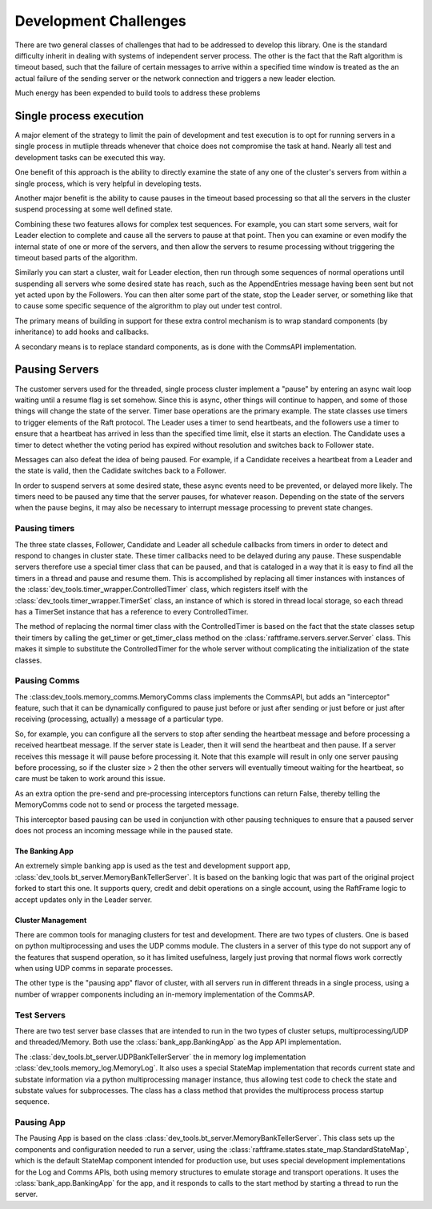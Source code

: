 ######################
Development Challenges
######################


There are two general classes of challenges that had to be addressed
to develop this library. One is the standard difficulty inherit in
dealing with systems of independent server process. The other is the
fact that the Raft algorithm is timeout based, such that the failure
of certain messages to arrive within a specified time window is
treated as the an actual failure of the sending server or the network
connection and triggers a new leader election.

Much energy has been expended to build tools to address these problems

************************
Single process execution
************************

A major element of the strategy to limit the pain of development and test
execution is to opt for running servers in a single process in mutliple
threads whenever that choice does not compromise the task at hand. Nearly
all test and development tasks can be executed this way.

One benefit of this approach is the ability to directly examine the
state of any one of the cluster's servers from within a single
process, which is very helpful in developing tests.

Another major benefit is the ability to cause pauses in the timeout
based processing so that all the servers in the cluster suspend
processing at some well defined state.

Combining these two features allows for complex test sequences. For
example, you can start some servers, wait for Leader election to
complete and cause all the servers to pause at that point. Then you
can examine or even modify the internal state of one or more of the
servers, and then allow the servers to resume processing without
triggering the timeout based parts of the algorithm.

Similarly you can start a cluster, wait for Leader election, then run
through some sequences of normal operations until suspending all
servers whe some desired state has reach, such as the AppendEntries
message having been sent but not yet acted upon by the Followers.
You can then alter some part of the state, stop the Leader server,
or something like that to cause some specific sequence of the algrorithm
to play out under test control.

The primary means of building in support for these extra control mechanism is to wrap
standard components (by inheritance) to add hooks and callbacks.

A secondary means is to replace standard components, as is done with the CommsAPI
implementation. 

***************
Pausing Servers
***************

The customer servers used for the threaded, single process cluster
implement a "pause" by entering an async wait loop waiting until a
resume flag is set somehow. Since this is async, other things will
continue to happen, and some of those things will change the state of
the server. Timer base operations are the primary example. The state
classes use timers to trigger elements of the Raft protocol. The
Leader uses a timer to send heartbeats, and the followers use a timer
to ensure that a heartbeat has arrived in less than the specified time
limit, else it starts an election. The Candidate uses a timer to
detect whether the voting period has expired without resolution and
switches back to Follower state.

Messages can also defeat the idea of being paused. For example, if a Candidate
receives a heartbeat from a Leader and the state is valid, then the Cadidate
switches back to a Follower.

In order to suspend servers at some desired state, these async events need
to be prevented, or delayed more likely. The timers need to be paused any
time that the server pauses, for whatever reason. Depending on the state
of the servers when the pause begins, it may also be necessary to interrupt
message processing to prevent state changes.

--------------
Pausing timers
--------------

The three state classes, Follower, Candidate and Leader all schedule callbacks
from timers in order to detect and respond to changes in cluster state. These
timer callbacks need to be delayed during any pause. These suspendable servers
therefore use a special timer class that can be paused, and that is cataloged
in a way that it is easy to find all the timers in a thread and pause and
resume them. This is accomplished by replacing all timer instances with
instances of the :class:`dev_tools.timer_wrapper.ControlledTimer` class,
which registers itself with the :class:`dev_tools.timer_wrapper.TimerSet`
class, an instance of which is stored in thread local storage, so each
thread has a TimerSet instance that has a reference to every ControlledTimer.

The method of replacing the normal timer class with the ControlledTimer is
based on the fact that the state classes setup their timers by calling the
get_timer or get_timer_class method on the :class:`raftframe.servers.server.Server`
class. This makes it simple to substitute the ControlledTimer for the whole
server without complicating the initialization of the state classes.

-------------
Pausing Comms
-------------

The :class:dev_tools.memory_comms.MemoryComms class implements
the CommsAPI, but adds an "interceptor" feature, such that it can be dynamically
configured to pause just before or just after sending or just before or just after
receiving (processing, actually) a message of a particular type.

So, for example, you can configure all the servers to stop after sending the heartbeat
message and before processing a received heartbeat message. If the server state is
Leader, then it will send the heartbeat and then pause. If a server receives this message
it will pause before processing it. Note that this example will result in only one server
pausing before processing, so if the cluster size > 2 then the other servers will eventually
timeout waiting for the heartbeat, so care must be taken to work around this issue.

As an extra option the pre-send and pre-processing interceptors functions can return False, thereby
telling the MemoryComms code not to send or process the targeted message.

This interceptor based pausing can be used in conjunction with other pausing techniques
to ensure that a paused server does not process an incoming message while in the paused state.

===============
The Banking App
===============

An extremely simple banking app is used as the test and development support app,
:class:`dev_tools.bt_server.MemoryBankTellerServer`. It is
based on the banking logic that was part of the original project forked to start this one.
It supports query, credit and debit operations on a single account, using the RaftFrame
logic to accept updates only in the Leader server.


==================
Cluster Management
==================

There are common tools for managing clusters for test and development. There are two types of
clusters. One is based on python multiprocessing and uses the UDP comms module. The clusters
in a server of this type do not support any of the features that suspend operation, so it has
limited usefulness, largely just proving that normal flows work correctly when using UDP comms
in separate processes.

The other type is the "pausing app" flavor of cluster, with all servers run in different
threads in a single process, using a number of wrapper components including an in-memory
implementation of the CommsAP. 


------------
Test Servers
------------

There are two test server base classes that are intended to run in the two types of cluster setups,
multiprocessing/UDP and threaded/Memory. Both use the :class:`bank_app.BankingApp`
as the App API implementation.

The :class:`dev_tools.bt_server.UDPBankTellerServer` the in memory log implementation
:class:`dev_tools.memory_log.MemoryLog`. It also uses a special StateMap implementation
that records current state and substate information via a python multiprocessing
manager instance, thus allowing test code to check the state and substate values for
subprocesses. The class has a class method that provides the multiprocess process startup
sequence.

-----------
Pausing App
-----------

The Pausing App is based on the class
:class:`dev_tools.bt_server.MemoryBankTellerServer`. This class sets
up the components and configuration needed to run a server, using the
:class:`raftframe.states.state_map.StandardStateMap`, which is the
default StateMap component intended for production use, but uses
special development implementations for the Log and Comms APIs, both
using memory structures to emulate storage and transport
operations. It uses the :class:`bank_app.BankingApp`
for the app, and it responds to calls to the start method by
starting a thread to run the server.



